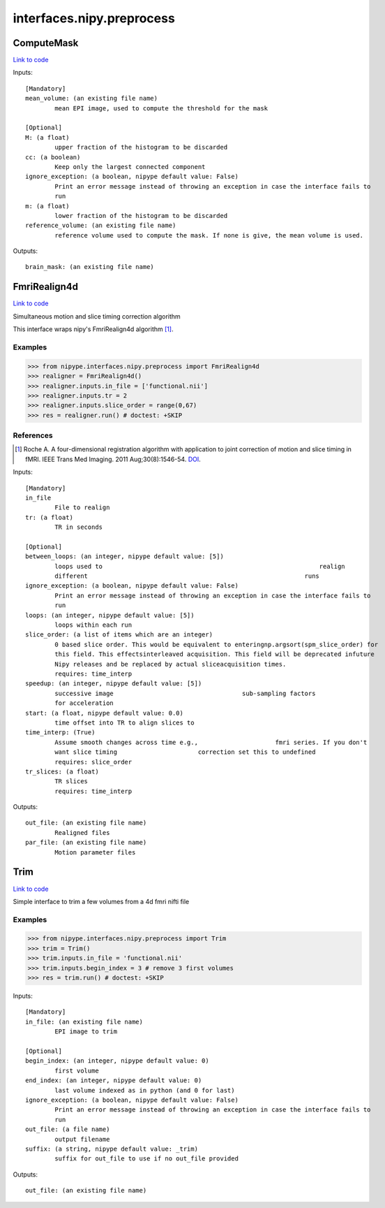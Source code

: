 .. AUTO-GENERATED FILE -- DO NOT EDIT!

interfaces.nipy.preprocess
==========================


.. _nipype.interfaces.nipy.preprocess.ComputeMask:


.. index:: ComputeMask

ComputeMask
-----------

`Link to code <http://github.com/nipy/nipype/tree/9595f272aa4086ea28f7534a8bd05690f60bf6b8/nipype/interfaces/nipy/preprocess.py#L48>`__

Inputs::

        [Mandatory]
        mean_volume: (an existing file name)
                mean EPI image, used to compute the threshold for the mask

        [Optional]
        M: (a float)
                upper fraction of the histogram to be discarded
        cc: (a boolean)
                Keep only the largest connected component
        ignore_exception: (a boolean, nipype default value: False)
                Print an error message instead of throwing an exception in case the interface fails to
                run
        m: (a float)
                lower fraction of the histogram to be discarded
        reference_volume: (an existing file name)
                reference volume used to compute the mask. If none is give, the mean volume is used.

Outputs::

        brain_mask: (an existing file name)

.. _nipype.interfaces.nipy.preprocess.FmriRealign4d:


.. index:: FmriRealign4d

FmriRealign4d
-------------

`Link to code <http://github.com/nipy/nipype/tree/9595f272aa4086ea28f7534a8bd05690f60bf6b8/nipype/interfaces/nipy/preprocess.py#L120>`__

Simultaneous motion and slice timing correction algorithm

This interface wraps nipy's FmriRealign4d algorithm [1]_.

Examples
~~~~~~~~
>>> from nipype.interfaces.nipy.preprocess import FmriRealign4d
>>> realigner = FmriRealign4d()
>>> realigner.inputs.in_file = ['functional.nii']
>>> realigner.inputs.tr = 2
>>> realigner.inputs.slice_order = range(0,67)
>>> res = realigner.run() # doctest: +SKIP

References
~~~~~~~~~~
.. [1] Roche A. A four-dimensional registration algorithm with        application to joint correction of motion and slice timing        in fMRI. IEEE Trans Med Imaging. 2011 Aug;30(8):1546-54. DOI_.

.. _DOI: http://dx.doi.org/10.1109/TMI.2011.2131152

Inputs::

        [Mandatory]
        in_file
                File to realign
        tr: (a float)
                TR in seconds

        [Optional]
        between_loops: (an integer, nipype default value: [5])
                loops used to                                                           realign
                different                                                           runs
        ignore_exception: (a boolean, nipype default value: False)
                Print an error message instead of throwing an exception in case the interface fails to
                run
        loops: (an integer, nipype default value: [5])
                loops within each run
        slice_order: (a list of items which are an integer)
                0 based slice order. This would be equivalent to enteringnp.argsort(spm_slice_order) for
                this field. This effectsinterleaved acquisition. This field will be deprecated infuture
                Nipy releases and be replaced by actual sliceacquisition times.
                requires: time_interp
        speedup: (an integer, nipype default value: [5])
                successive image                                   sub-sampling factors
                for acceleration
        start: (a float, nipype default value: 0.0)
                time offset into TR to align slices to
        time_interp: (True)
                Assume smooth changes across time e.g.,                     fmri series. If you don't
                want slice timing                      correction set this to undefined
                requires: slice_order
        tr_slices: (a float)
                TR slices
                requires: time_interp

Outputs::

        out_file: (an existing file name)
                Realigned files
        par_file: (an existing file name)
                Motion parameter files

.. _nipype.interfaces.nipy.preprocess.Trim:


.. index:: Trim

Trim
----

`Link to code <http://github.com/nipy/nipype/tree/9595f272aa4086ea28f7534a8bd05690f60bf6b8/nipype/interfaces/nipy/preprocess.py#L219>`__

Simple interface to trim a few volumes from a 4d fmri nifti file

Examples
~~~~~~~~
>>> from nipype.interfaces.nipy.preprocess import Trim
>>> trim = Trim()
>>> trim.inputs.in_file = 'functional.nii'
>>> trim.inputs.begin_index = 3 # remove 3 first volumes
>>> res = trim.run() # doctest: +SKIP

Inputs::

        [Mandatory]
        in_file: (an existing file name)
                EPI image to trim

        [Optional]
        begin_index: (an integer, nipype default value: 0)
                first volume
        end_index: (an integer, nipype default value: 0)
                last volume indexed as in python (and 0 for last)
        ignore_exception: (a boolean, nipype default value: False)
                Print an error message instead of throwing an exception in case the interface fails to
                run
        out_file: (a file name)
                output filename
        suffix: (a string, nipype default value: _trim)
                suffix for out_file to use if no out_file provided

Outputs::

        out_file: (an existing file name)
